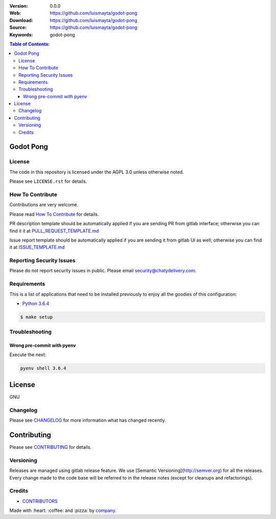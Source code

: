 |license|

:Version: 0.0.0
:Web: https://github.com/luismayta/godot-pong
:Download: https://github.com/luismayta/godot-pong
:Source: https://github.com/luismayta/godot-pong
:Keywords: godot-pong

.. contents:: Table of Contents:
    :local:

Godot Pong
==========

License
-------

The code in this repository is licensed under the AGPL 3.0 unless
otherwise noted.

Please see ``LICENSE.rst`` for details.

How To Contribute
-----------------

Contributions are very welcome.

Please read `How To Contribute <https://github.com/luismayta/godot-pong/blob/master/CONTRIBUTING.rst>`_ for details.

PR description template should be automatically applied if you are sending PR from gitlab interface; otherwise you
can find it it at `PULL_REQUEST_TEMPLATE.md <https://github.com/luismayta/godot-pong/blob/master/.gitlab/PULL_REQUEST_TEMPLATE.md>`_

Issue report template should be automatically applied if you are sending it from gitlab UI as well; otherwise you
can find it at `ISSUE_TEMPLATE.md <https://github.com/luismayta/godot-pong/blob/master/.gitlab/ISSUE_TEMPLATE.md>`_

Reporting Security Issues
-------------------------

Please do not report security issues in public. Please email security@chatydelivery.com.

Requirements
------------

This is a list of applications that need to be installed previously to
enjoy all the goodies of this configuration:

-  `Python 3.6.4`_

.. code:: bash

    $ make setup


Troubleshooting
---------------

Wrong pre-commit with pyenv
^^^^^^^^^^^^^^^^^^^^^^^^^^^

Execute the next:

.. code:: bash

    pyenv shell 3.6.4


License
=======

GNU

Changelog
---------

Please see `CHANGELOG`_ for more information what
has changed recently.

Contributing
============

Please see `CONTRIBUTING`_ for details.


Versioning
----------

Releases are managed using gitlab release feature. We use [Semantic Versioning](http://semver.org) for all
the releases. Every change made to the code base will be referred to in the release notes (except for
cleanups and refactorings).

Credits
-------

-  `CONTRIBUTORS`_

Made with :heart: :coffee: and :pizza: by `company`_.

.. |license| image:: https://img.shields.io/github/license/mashape/apistatus.svg?style=flat-square
  :target: LICENSE
  :alt: License

.. Links
.. _`CHANGELOG`: CHANGELOG.rst
.. _`CONTRIBUTORS`: AUTHORS.rst
.. _`CONTRIBUTING`: CONTRIBUTING.rst


.. _`company`: https://github.com/luismayta
.. dependences
.. _`Python 3.6.4`: https://www.python.org/downloads/release/python-364
